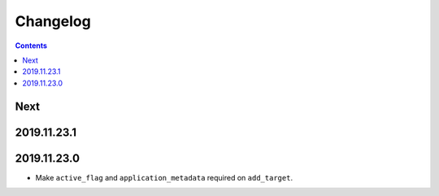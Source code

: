 Changelog
=========

.. contents::

Next
----

2019.11.23.1
------------

2019.11.23.0
------------

* Make ``active_flag`` and ``application_metadata`` required on ``add_target``.
